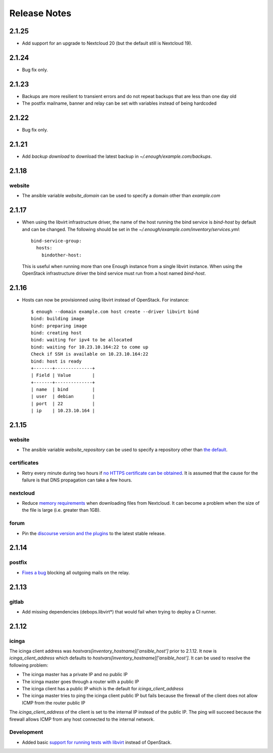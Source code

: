 Release Notes
=============

2.1.25
------

* Add support for an upgrade to Nextcloud 20 (but the default still is Nextcloud 19).

2.1.24
------

* Bug fix only.

2.1.23
------

* Backups are more resilient to transient errors and do not repeat backups that are less than one day old
* The postfix mailname, banner and relay can be set with variables instead of being hardcoded

2.1.22
------

* Bug fix only.

2.1.21
------

* Add `backup download` to download the latest backup in `~/.enough/example.com/backups`.

2.1.18
------

website
~~~~~~~

* The ansible variable `website_domain` can be used to specify a domain other than `example.com`


2.1.17
------

* When using the libvirt infrastructure driver, the name of the host
  running the bind service is `bind-host` by default and can be
  changed. The following should be set in the
  `~/.enough/example.com/inventory/services.yml`::

       bind-service-group:
         hosts:
           bindother-host:

  This is useful when running more than one Enough instance from a single libvirt
  instance. When using the OpenStack infrastructure driver the bind service must
  run from a host named `bind-host`.

2.1.16
------

* Hosts can now be provisionned using libvirt instead of OpenStack. For instance::

    $ enough --domain example.com host create --driver libvirt bind
    bind: building image
    bind: preparing image
    bind: creating host
    bind: waiting for ipv4 to be allocated
    bind: waiting for 10.23.10.164:22 to come up
    Check if SSH is available on 10.23.10.164:22
    bind: host is ready
    +-------+--------------+
    | Field | Value        |
    +-------+--------------+
    | name  | bind         |
    | user  | debian       |
    | port  | 22           |
    | ip    | 10.23.10.164 |


2.1.15
------

website
~~~~~~~

* The ansible variable `website_repository` can be used to specify a repository other than `the default <https://lab.enough.community/main/website>`__.

certificates
~~~~~~~~~~~~

* Retry every minute during two hours if `no HTTPS certificate can be obtained <https://lab.enough.community/main/infrastructure/-/issues/314>`__. It is assumed that the cause for the failure is that DNS propagation can take a few hours.

nextcloud
~~~~~~~~~

* Reduce `memory requirements <https://lab.enough.community/main/infrastructure/-/issues/321>`__ when downloading files from Nextcloud. It can become a problem when the size of the file is large (i.e. greater than 1GB).

forum
~~~~~

* Pin the `discourse version and the plugins <https://lab.enough.community/main/infrastructure/-/issues/303>`__ to the latest stable release.

2.1.14
------

postfix
~~~~~~~

* `Fixes a bug <https://lab.enough.community/main/infrastructure/-/merge_requests/406>`__ blocking all outgoing mails on the relay.

2.1.13
------

gitlab
~~~~~~

* Add missing dependencies (debops.libvirt*) that would fail when trying
  to deploy a CI runner.

2.1.12
------

icinga
~~~~~~

The icinga client address was `hostvars[inventory_hostname]['ansible_host']` prior
to 2.1.12. It now is `icinga_client_address` which defaults to `hostvars[inventory_hostname]['ansible_host']`.
It can be used to resolve the following problem:

* The icinga master has a private IP and no public IP
* The icinga master goes through a router with a public IP
* The icinga client has a public IP which is the default for `icinga_client_address`
* The icinga master tries to ping the icinga client public IP but fails because the firewall of the client does not allow ICMP from the router public IP

The `icinga_client_address` of the client is set to the internal IP
instead of the public IP. The ping will succeed because the firewall
allows ICMP from any host connected to the internal network.

Development
~~~~~~~~~~~

* Added basic `support for running tests with libvirt <https://lab.enough.community/main/infrastructure/-/merge_requests/302>`__
  instead of OpenStack.
